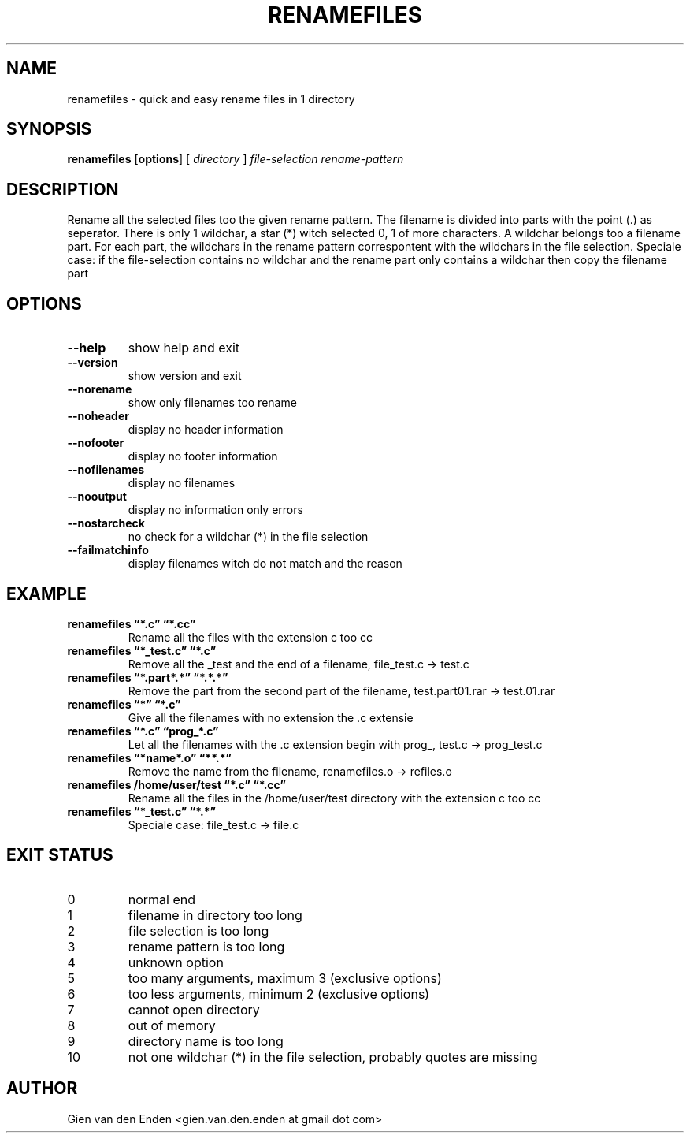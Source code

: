 .\"  renamefiles - quick and easy rename files in 1 directory
.\"  
.\"  Copyright (C) 2015 Gien van den Enden - gien.van.den.enden@gmail.com
.\" 
.\"  This program is free software: you can redistribute it and/or modify
.\"  it under the terms of the GNU General Public License as published by
.\"  the Free Software Foundation, either version 3 of the License, or
.\"  (at your option) any later version.
.\" 
.\"  This program is distributed in the hope that it will be useful,
.\"  but WITHOUT ANY WARRANTY; without even the implied warranty of
.\"  MERCHANTABILITY or FITNESS FOR A PARTICULAR PURPOSE.  See the
.\"  GNU General Public License for more details.
.\" 
.\"  You should have received a copy of the GNU General Public License
.\"  along with this program.  If not, see <http://www.gnu.org/licenses/>. 
.\" 
.TH RENAMEFILES 1  "Augustus 2015" "0.0.1" "User commands"
.SH NAME
renamefiles \- quick and easy rename files in 1 directory
.SH SYNOPSIS
.B renamefiles
.RB [ options ]
.RB [
.IR directory
.RB ]
.IR file\-selection
.IR rename\-pattern
.SH DESCRIPTION
Rename all the selected files too the given rename pattern.
The filename is divided into parts with the point (.) as seperator.
There is only 1 wildchar, a star (*) witch selected 0, 1 of more characters.
A wildchar belongs too a filename part.
For each part, the wildchars in the rename pattern correspontent with the wildchars
in the file selection. Speciale case: if the file-selection contains no wildchar and
the rename part only contains a wildchar then copy the filename part
.SH OPTIONS
.TP
.B \-\-help
show help and exit
.TP
.B \-\-version
show version and exit
.TP
.B \-\-norename
show only filenames too rename
.TP
.B \-\-noheader
display no header information
.TP
.B \-\-nofooter
display no footer information
.TP
.B \-\-nofilenames
display no filenames
.TP
.B \-\-nooutput
display no information only errors
.TP
.B \-\-nostarcheck
no check for a wildchar (*) in the file selection
.TP
.B \-\-failmatchinfo
display filenames witch do not match and the reason
.SH EXAMPLE
.TP 'w'renamefiles 
.B renamefiles \*(lq*.c\*(rq   \*(lq*.cc\*(rq
Rename all the files with the extension c too cc
.TP 'w'renamefiles 
.B renamefiles \*(lq*_test.c\*(rq   \*(lq*.c\*(rq
Remove all the _test and the end of a filename, file_test.c -> test.c
.TP 'w'renamefiles 
.B renamefiles \*(lq*.part*.*\*(rq   \*(lq*.*.*\*(rq
Remove the part from the second part of the filename, test.part01.rar -> test.01.rar
.TP 'w'renamefiles 
.B renamefiles \*(lq*\*(rq   \*(lq*.c\*(rq
Give all the filenames with no extension the .c extensie
.TP 'w'renamefiles 
.B renamefiles \*(lq*.c\*(rq   \*(lqprog_*.c\*(rq
Let all the filenames with the .c extension begin with prog_, test.c -> prog_test.c
.TP 'w'renamefiles 
.B renamefiles \*(lq*name*.o\*(rq   \*(lq**.*\*(rq
Remove the name from the filename, renamefiles.o -> refiles.o
.TP 'w'renamefiles 
.B renamefiles /home/user/test \*(lq*.c\*(rq   \*(lq*.cc\*(rq
Rename all the files in the /home/user/test directory with the extension c too cc
.TP 'w'renamefiles 
.B renamefiles \*(lq*_test.c\*(rq   \*(lq*.*\*(rq
Speciale case: file_test.c -> file.c
.SH EXIT STATUS
.TP
0 
normal end                          
.TP
1 
filename in directory too long
.TP
2 
file selection is too long
.TP
3
rename pattern is too long
.TP
4
unknown option 
.TP
5
too many arguments, maximum 3 (exclusive options)
.TP
6
too less arguments, minimum 2 (exclusive options)
.TP
7
cannot open directory
.TP
8
out of memory
.TP
9
directory name is too long
.TP
10
not one wildchar (*) in the file selection, probably quotes are missing
.SH AUTHOR
Gien van den Enden <gien.van.den.enden at gmail dot com>